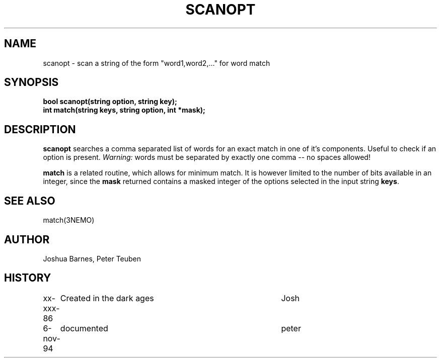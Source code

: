 .TH SCANOPT 3NEMO "6 November 1994"
.SH NAME
scanopt \- scan a string of the form "word1,word2,..." for word match
.SH SYNOPSIS
.nf
\fBbool scanopt(string option, string key);\fP
\fBint match(string keys, string option, int *mask);\fP
.fi
.SH DESCRIPTION
\fBscanopt\fP searches a comma separated list of words
for an exact match in one of it's components. Useful to check
if an option is present. \fI Warning: \fP 
words must be separated by exactly one comma -- no spaces allowed!
.PP
\fBmatch\fP is a related routine, which allows for minimum match.
It is however limited to the number of bits available in an integer, since
the \fBmask\fP returned contains a masked integer of the options selected
in the input string \fBkeys\fP.
\fB
.SH SEE ALSO
match(3NEMO)
.SH AUTHOR
Joshua Barnes, Peter Teuben
.SH HISTORY
.nf
.ta +1i +4i
xx-xxx-86	Created in the dark ages	Josh
6-nov-94	documented                     	peter
.fi
